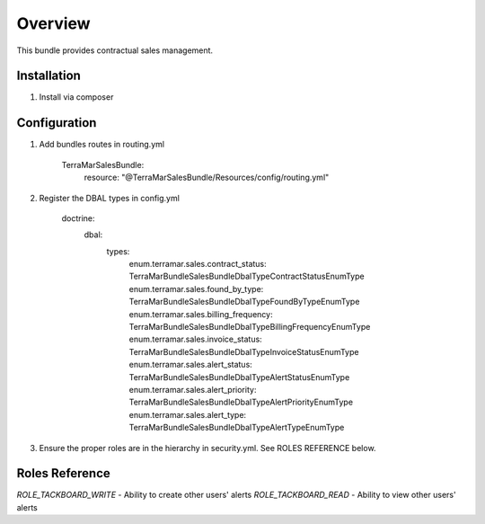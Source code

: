Overview
========

This bundle provides contractual sales management.



Installation
------------

1. Install via composer



Configuration
-------------

1. Add bundles routes in routing.yml

    TerraMarSalesBundle:
      resource: "@TerraMarSalesBundle/Resources/config/routing.yml"

2. Register the DBAL types in config.yml

    doctrine:
      dbal:
        types:
          enum.terramar.sales.contract_status:     TerraMar\Bundle\SalesBundle\DbalType\ContractStatusEnumType
          enum.terramar.sales.found_by_type:       TerraMar\Bundle\SalesBundle\DbalType\FoundByTypeEnumType
          enum.terramar.sales.billing_frequency:   TerraMar\Bundle\SalesBundle\DbalType\BillingFrequencyEnumType
          enum.terramar.sales.invoice_status:      TerraMar\Bundle\SalesBundle\DbalType\InvoiceStatusEnumType
          enum.terramar.sales.alert_status:        TerraMar\Bundle\SalesBundle\DbalType\AlertStatusEnumType
          enum.terramar.sales.alert_priority:      TerraMar\Bundle\SalesBundle\DbalType\AlertPriorityEnumType
          enum.terramar.sales.alert_type:          TerraMar\Bundle\SalesBundle\DbalType\AlertTypeEnumType

3. Ensure the proper roles are in the hierarchy in security.yml. See ROLES REFERENCE below.



Roles Reference
---------------

*ROLE_TACKBOARD_WRITE*  - Ability to create other users' alerts
*ROLE_TACKBOARD_READ*   - Ability to view other users' alerts
